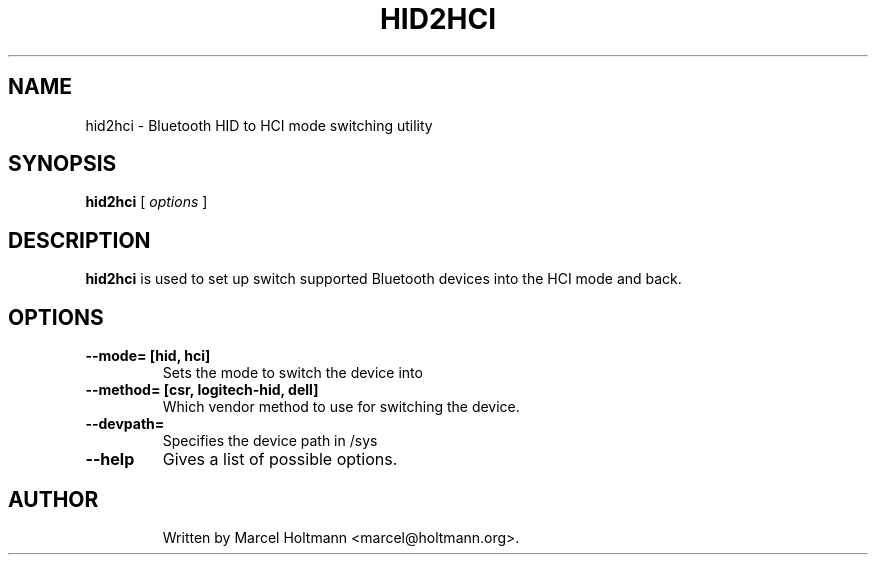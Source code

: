 .\"
.\"	This program is free software; you can redistribute it and/or modify
.\"	it under the terms of the GNU General Public License as published by
.\"	the Free Software Foundation; either version 2 of the License, or
.\"	(at your option) any later version.
.\"
.\"	This program is distributed in the hope that it will be useful,
.\"	but WITHOUT ANY WARRANTY; without even the implied warranty of
.\"	MERCHANTABILITY or FITNESS FOR A PARTICULAR PURPOSE.  See the
.\"	GNU General Public License for more details.
.\"
.\"	You should have received a copy of the GNU General Public License
.\"	along with this program; if not, write to the Free Software
.\"	Foundation, Inc., 675 Mass Ave, Cambridge, MA 02139, USA.
.\"
.\"
.TH HID2HCI 8 "MAY 15, 2009" "" ""

.SH NAME
hid2hci \- Bluetooth HID to HCI mode switching utility
.SH SYNOPSIS
.BR "hid2hci
[
.I options
]
.SH DESCRIPTION
.B hid2hci
is used to set up switch supported Bluetooth devices into the HCI
mode and back.
.SH OPTIONS
.TP
.B --mode= [hid, hci]
Sets the mode to switch the device into
.TP
.B --method= [csr, logitech-hid, dell]
Which vendor method to use for switching the device.
.TP
.B --devpath=
Specifies the device path in /sys
.TP
.B --help
Gives a list of possible options.
.TP
.SH AUTHOR
Written by Marcel Holtmann <marcel@holtmann.org>.
.br
